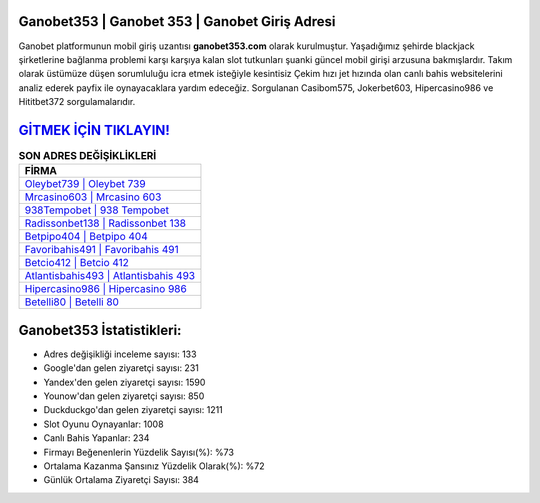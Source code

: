 ﻿Ganobet353 | Ganobet 353 | Ganobet Giriş Adresi
===================================

.. image:: images/ganobet-giris.jpg
   :width: 600
   
Ganobet platformunun mobil giriş uzantısı **ganobet353.com** olarak kurulmuştur. Yaşadığımız şehirde blackjack şirketlerine bağlanma problemi karşı karşıya kalan slot tutkunları şuanki güncel mobil girişi arzusuna bakmışlardır. Takım olarak üstümüze düşen sorumluluğu icra etmek isteğiyle kesintisiz Çekim hızı jet hızında olan canlı bahis websitelerini analiz ederek payfix ile oynayacaklara yardım edeceğiz. Sorgulanan Casibom575, Jokerbet603, Hipercasino986 ve Hititbet372 sorgulamalarıdır.

`GİTMEK İÇİN TIKLAYIN! <https://uclck.me/gonow>`_
==============

.. list-table:: **SON ADRES DEĞİŞİKLİKLERİ**
   :widths: 100
   :header-rows: 1

   * - FİRMA
   * - `Oleybet739 | Oleybet 739 <oleybet739-oleybet-739-oleybet-giris-adresi.html>`_
   * - `Mrcasino603 | Mrcasino 603 <mrcasino603-mrcasino-603-mrcasino-giris-adresi.html>`_
   * - `938Tempobet | 938 Tempobet <938tempobet-938-tempobet-tempobet-giris-adresi.html>`_	 
   * - `Radissonbet138 | Radissonbet 138 <radissonbet138-radissonbet-138-radissonbet-giris-adresi.html>`_	 
   * - `Betpipo404 | Betpipo 404 <betpipo404-betpipo-404-betpipo-giris-adresi.html>`_ 
   * - `Favoribahis491 | Favoribahis 491 <favoribahis491-favoribahis-491-favoribahis-giris-adresi.html>`_
   * - `Betcio412 | Betcio 412 <betcio412-betcio-412-betcio-giris-adresi.html>`_	 
   * - `Atlantisbahis493 | Atlantisbahis 493 <atlantisbahis493-atlantisbahis-493-atlantisbahis-giris-adresi.html>`_
   * - `Hipercasino986 | Hipercasino 986 <hipercasino986-hipercasino-986-hipercasino-giris-adresi.html>`_
   * - `Betelli80 | Betelli 80 <betelli80-betelli-80-betelli-giris-adresi.html>`_
	 
Ganobet353 İstatistikleri:
===================================	 
* Adres değişikliği inceleme sayısı: 133
* Google'dan gelen ziyaretçi sayısı: 231
* Yandex'den gelen ziyaretçi sayısı: 1590
* Younow'dan gelen ziyaretçi sayısı: 850
* Duckduckgo'dan gelen ziyaretçi sayısı: 1211
* Slot Oyunu Oynayanlar: 1008
* Canlı Bahis Yapanlar: 234
* Firmayı Beğenenlerin Yüzdelik Sayısı(%): %73
* Ortalama Kazanma Şansınız Yüzdelik Olarak(%): %72
* Günlük Ortalama Ziyaretçi Sayısı: 384
